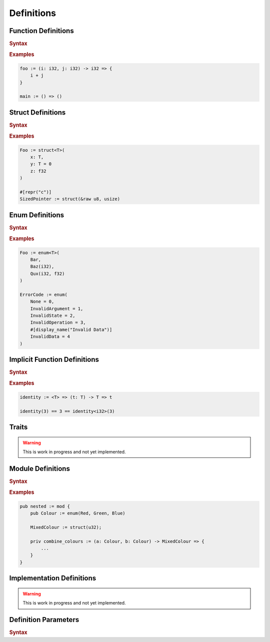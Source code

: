 .. default-domain:: spec

.. _hash_6KGoOb5xb5QY:

Definitions
===========

.. _hash_qKF5flLyU5Wd:

Function Definitions
--------------------

.. rubric:: Syntax

.. syntax::

    FunctionDefinition ::=
        FunctionParameterList ($$->$$ Type)? $$=>$$ FunctionBody

    FunctionBody ::=
        NonDeclarativeExpression

    FunctionParameterList ::=
        FunctionParameter ($$,$$ FunctionParameter)* $$,$$?

    FunctionParameter ::=
        MacroInvocationHeader? FunctionParameterContent

    FunctionParameterContent ::=
        Name $$:$$ Type ($$=$$ NonDeclarativeExpression)?
        | Name $$:$$ Type? $$=$$ NonDeclarativeExpression

.. rubric:: Examples

.. code-block:: rust

    foo := (i: i32, j: i32) -> i32 => {
        i + j
    }

    main := () => ()

.. _hash_FX5sGjm80Rpo:

Struct Definitions
------------------

.. rubric:: Syntax

.. syntax::
    StructDefinition ::=
        $$struct$$ DefinitionParameterList? $$($$ StructFieldList $$)$$ 

    StructFieldList ::=
        StructField ($$,$$ StructField)* $$,$$?

    StructField ::=
        MacroInvocationHeader? StructFieldContent

    StructFieldContent ::=
        Name $$:$$ Type? $$=$$ NonDeclarativeExpression
        | Name $$:$$ Type
        | Type

.. rubric:: Examples

.. code-block:: rust

    Foo := struct<T>(
        x: T,
        y: T = 0
        z: f32
    )

    #[repr("c")]
    SizedPointer := struct(&raw u8, usize)

.. _hash_Fg8pLyxXahPO:

Enum Definitions
------------------

.. rubric:: Syntax

.. syntax::
    EnumDefinition ::=
        $$enum$$ DefinitionParameterList? $$($$ EnumVariantList $$)$$

    EnumVariantList ::=
        EnumVariant ($$,$$ EnumVariant)* $$,$$?

    EnumVariant ::=
        MacroInvocationHeader? EnumVariantContent

    EnumVariantContent ::=
        Name EnumVariantFieldsList? ($$:$$ Type)? ($$=$$ NonDeclarativeExpression)?

    EnumVariantFieldsList ::= $$($$ ParameterList $$)$$

.. rubric:: Examples

.. code-block:: rust

    Foo := enum<T>(
        Bar,
        Baz(i32),
        Qux(i32, f32)
    )

    ErrorCode := enum(
        None = 0,
        InvalidArgument = 1,
        InvalidState = 2,
        InvalidOperation = 3,
        #[display_name("Invalid Data")]
        InvalidData = 4
    )

.. _hash_10KrB2F6pdlG:

Implicit Function Definitions
-----------------------------

.. rubric:: Syntax

.. syntax::
    ImplicitFunctionDefinition ::=
        DefinitionParameterList ($$->$$ Type)? $$=>$$ ImplicitFunctionBody

    ImplicitFunctionBody ::=
        NonDeclarativeExpression

.. rubric:: Examples

.. code-block:: rust

    identity := <T> => (t: T) -> T => t

    identity(3) == 3 == identity<i32>(3)

.. _hash_mM7RfmoAQtt9:

Traits
------

.. warning:: 
    This is work in progress and not yet implemented.

.. _hash_D5a1y4BYMQpc:

Module Definitions
------------------

.. rubric:: Syntax

.. syntax::
    ModuleDefinition ::=
        $$mod$$ DefinitionParameterList? $${$$ ModuleMemberList $$}$$
    
    ModuleMemberList ::=
        StatementList

.. rubric:: Examples

.. code-block:: rust

    pub nested := mod {
        pub Colour := enum(Red, Green, Blue)

        MixedColour := struct(u32);

        priv combine_colours := (a: Colour, b: Colour) -> MixedColour => {
            ...
        }
    }

.. _hash_gCrbjVEL55Qt:

Implementation Definitions
--------------------------

.. warning:: 
    This is work in progress and not yet implemented.

.. _hash_jok00upP4s4V:

Definition Parameters
---------------------

.. rubric:: Syntax

.. syntax::

    DefinitionParameterList ::= 
        $$<$$ TypeParameterList? $$>$$

